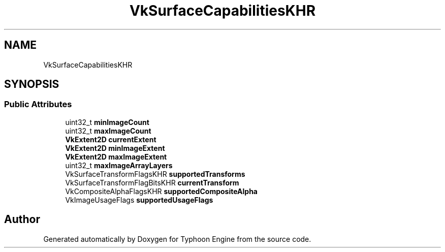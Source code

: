 .TH "VkSurfaceCapabilitiesKHR" 3 "Sat Jul 20 2019" "Version 0.1" "Typhoon Engine" \" -*- nroff -*-
.ad l
.nh
.SH NAME
VkSurfaceCapabilitiesKHR
.SH SYNOPSIS
.br
.PP
.SS "Public Attributes"

.in +1c
.ti -1c
.RI "uint32_t \fBminImageCount\fP"
.br
.ti -1c
.RI "uint32_t \fBmaxImageCount\fP"
.br
.ti -1c
.RI "\fBVkExtent2D\fP \fBcurrentExtent\fP"
.br
.ti -1c
.RI "\fBVkExtent2D\fP \fBminImageExtent\fP"
.br
.ti -1c
.RI "\fBVkExtent2D\fP \fBmaxImageExtent\fP"
.br
.ti -1c
.RI "uint32_t \fBmaxImageArrayLayers\fP"
.br
.ti -1c
.RI "VkSurfaceTransformFlagsKHR \fBsupportedTransforms\fP"
.br
.ti -1c
.RI "VkSurfaceTransformFlagBitsKHR \fBcurrentTransform\fP"
.br
.ti -1c
.RI "VkCompositeAlphaFlagsKHR \fBsupportedCompositeAlpha\fP"
.br
.ti -1c
.RI "VkImageUsageFlags \fBsupportedUsageFlags\fP"
.br
.in -1c

.SH "Author"
.PP 
Generated automatically by Doxygen for Typhoon Engine from the source code\&.
